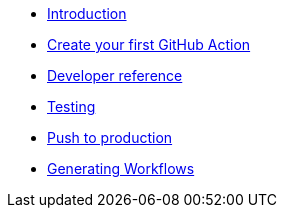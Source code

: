 * xref:index.adoc[Introduction]
* xref:create-github-action.adoc[Create your first GitHub Action]
* xref:developer-reference.adoc[Developer reference]
* xref:testing.adoc[Testing]
* xref:push-to-production.adoc[Push to production]
* xref:generating-workflows.adoc[Generating Workflows]
